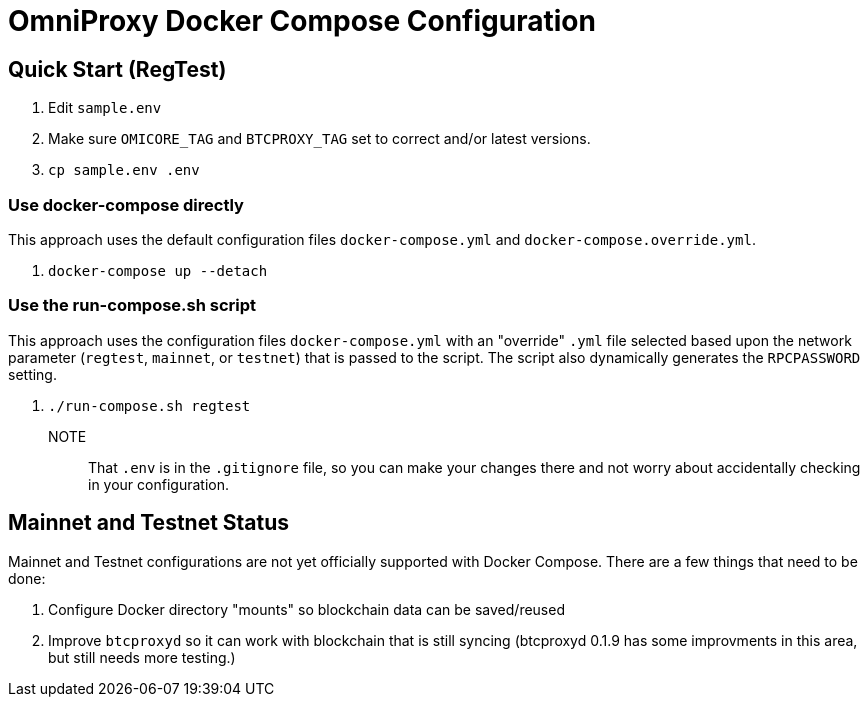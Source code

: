 = OmniProxy Docker Compose Configuration

== Quick Start (RegTest)

. Edit `sample.env`
. Make sure `OMICORE_TAG` and `BTCPROXY_TAG` set to correct and/or latest versions.
. `cp sample.env .env`

=== Use docker-compose directly

This approach uses the default configuration files `docker-compose.yml` and `docker-compose.override.yml`.

. `docker-compose up --detach`

=== Use the run-compose.sh script

This approach uses the configuration files `docker-compose.yml` with an "override" `.yml` file selected
based upon the network parameter (`regtest`, `mainnet`, or `testnet`) that is passed to the script. The
script also dynamically generates the `RPCPASSWORD` setting.

. `./run-compose.sh regtest`


NOTE:: That `.env` is in the `.gitignore` file, so you can make your changes there and not worry about
accidentally checking in your configuration.

== Mainnet and Testnet Status

Mainnet and Testnet configurations are not yet officially supported with Docker Compose. There
are a few things that need to be done:

1. Configure Docker directory "mounts" so blockchain data can be saved/reused
2. Improve `btcproxyd` so it can work with blockchain that is still syncing (btcproxyd 0.1.9 has some
   improvments in this area, but still needs more testing.)


